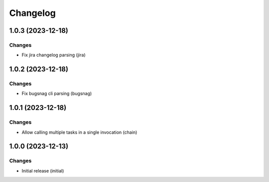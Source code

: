 Changelog
=========

.. towncrier release notes start

1.0.3 (2023-12-18)
------------------

Changes
+++++++

- Fix jira changelog parsing (jira)


1.0.2 (2023-12-18)
------------------

Changes
+++++++

- Fix bugsnag cli parsing (bugsnag)


1.0.1 (2023-12-18)
------------------

Changes
+++++++

- Allow calling multiple tasks in a single invocation (chain)


1.0.0 (2023-12-13)
------------------

Changes
+++++++

- Initial release (initial)
